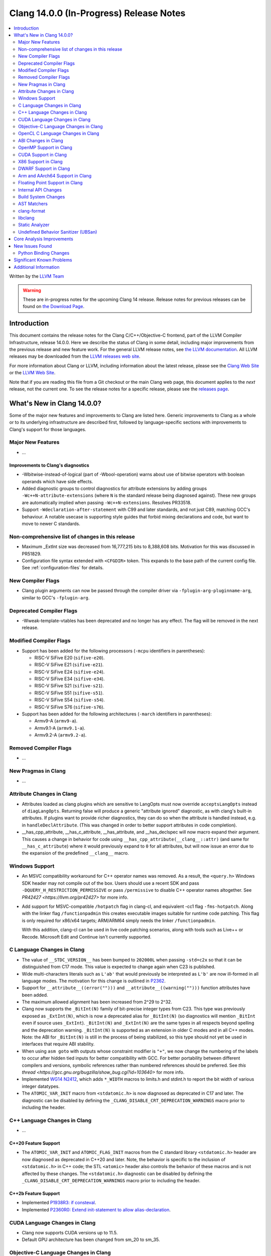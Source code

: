 ========================================
Clang 14.0.0 (In-Progress) Release Notes
========================================

.. contents::
   :local:
   :depth: 2

Written by the `LLVM Team <https://llvm.org/>`_

.. warning::

   These are in-progress notes for the upcoming Clang 14 release.
   Release notes for previous releases can be found on
   `the Download Page <https://releases.llvm.org/download.html>`_.

Introduction
============

This document contains the release notes for the Clang C/C++/Objective-C
frontend, part of the LLVM Compiler Infrastructure, release 14.0.0. Here we
describe the status of Clang in some detail, including major
improvements from the previous release and new feature work. For the
general LLVM release notes, see `the LLVM
documentation <https://llvm.org/docs/ReleaseNotes.html>`_. All LLVM
releases may be downloaded from the `LLVM releases web
site <https://llvm.org/releases/>`_.

For more information about Clang or LLVM, including information about the
latest release, please see the `Clang Web Site <https://clang.llvm.org>`_ or the
`LLVM Web Site <https://llvm.org>`_.

Note that if you are reading this file from a Git checkout or the
main Clang web page, this document applies to the *next* release, not
the current one. To see the release notes for a specific release, please
see the `releases page <https://llvm.org/releases/>`_.

What's New in Clang 14.0.0?
===========================

Some of the major new features and improvements to Clang are listed
here. Generic improvements to Clang as a whole or to its underlying
infrastructure are described first, followed by language-specific
sections with improvements to Clang's support for those languages.

Major New Features
------------------

-  ...

Improvements to Clang's diagnostics
^^^^^^^^^^^^^^^^^^^^^^^^^^^^^^^^^^^

- -Wbitwise-instead-of-logical (part of -Wbool-operation) warns about use of bitwise operators with boolean operands which have side effects.

- Added diagnostic groups to control diagnostics for attribute extensions by
  adding groups ``-Wc++N-attribute-extensions`` (where ``N`` is the standard
  release being diagnosed against). These new groups are automatically implied
  when passing ``-Wc++N-extensions``. Resolves PR33518.

- Support ``-Wdeclaration-after-statement`` with C99 and later standards, and
  not just C89, matching GCC's behaviour. A notable usecase is supporting style
  guides that forbid mixing declarations and code, but want to move to newer C
  standards.

Non-comprehensive list of changes in this release
-------------------------------------------------

- Maximum _ExtInt size was decreased from 16,777,215 bits to 8,388,608 bits.
  Motivation for this was discussed in PR51829.
- Configuration file syntax extended with ``<CFGDIR>`` token. This expands to
  the base path of the current config file. See :ref:`configuration-files` for
  details.

New Compiler Flags
------------------

- Clang plugin arguments can now be passed through the compiler driver via
  ``-fplugin-arg-pluginname-arg``, similar to GCC's ``-fplugin-arg``.

Deprecated Compiler Flags
-------------------------

- -Wweak-template-vtables has been deprecated and no longer has any effect. The
  flag will be removed in the next release.

Modified Compiler Flags
-----------------------

- Support has been added for the following processors (``-mcpu`` identifiers in parentheses):

  - RISC-V SiFive E20 (``sifive-e20``).
  - RISC-V SiFive E21 (``sifive-e21``).
  - RISC-V SiFive E24 (``sifive-e24``).
  - RISC-V SiFive E34 (``sifive-e34``).
  - RISC-V SiFive S21 (``sifive-s21``).
  - RISC-V SiFive S51 (``sifive-s51``).
  - RISC-V SiFive S54 (``sifive-s54``).
  - RISC-V SiFive S76 (``sifive-s76``).

- Support has been added for the following architectures (``-march`` identifiers in parentheses):

  - Armv9-A (``armv9-a``).
  - Armv9.1-A (``armv9.1-a``).
  - Armv9.2-A (``armv9.2-a``).

Removed Compiler Flags
-------------------------

- ...

New Pragmas in Clang
--------------------

- ...

Attribute Changes in Clang
--------------------------

- Attributes loaded as clang plugins which are sensitive to LangOpts must
  now override ``acceptsLangOpts`` instead of ``diagLangOpts``.
  Returning false will produce a generic "attribute ignored" diagnostic, as
  with clang's built-in attributes.
  If plugins want to provide richer diagnostics, they can do so when the
  attribute is handled instead, e.g. in ``handleDeclAttribute``.
  (This was changed in order to better support attributes in code completion).

- __has_cpp_attribute, __has_c_attribute, __has_attribute, and __has_declspec
  will now macro expand their argument. This causes a change in behavior for
  code using ``__has_cpp_attribute(__clang__::attr)`` (and same for
  ``__has_c_attribute``) where it would previously expand to ``0`` for all
  attributes, but will now issue an error due to the expansion of the
  predefined ``__clang__`` macro.

Windows Support
---------------

- An MSVC compatibility workaround for C++ operator names was removed. As a
  result, the ``<query.h>`` Windows SDK header may not compile out of the box.
  Users should use a recent SDK and pass ``-DQUERY_H_RESTRICTION_PERMISSIVE``
  or pass ``/permissive`` to disable C++ operator names altogether. See
  `PR42427 <https://llvm.org/pr42427>` for more info.

- Add support for MSVC-compatible ``/hotpatch`` flag in clang-cl, and equivalent
  -cc1 flag ``-fms-hotpatch``. Along with the linker flag ``/functionpadmin``
  this creates executable images suitable for runtime code patching. This flag
  is only required for x86/x64 targets; ARM/ARM64 simply needs the linker
  ``/functionpadmin``.

  With this addition, clang-cl can be used in live code patching scenarios,
  along with tools such as Live++ or Recode. Microsoft Edit and Continue isn't
  currently supported.

C Language Changes in Clang
---------------------------

- The value of ``__STDC_VERSION__`` has been bumped to ``202000L`` when passing
  ``-std=c2x`` so that it can be distinguished from C17 mode. This value is
  expected to change again when C23 is published.
- Wide multi-characters literals such as ``L'ab'`` that would previously be interpreted as ``L'b'``
  are now ill-formed in all language modes. The motivation for this change is outlined in
  `P2362 <wg21.link/P2362>`_.
- Support for ``__attribute__((error("")))`` and
  ``__attribute__((warning("")))`` function attributes have been added.
- The maximum allowed alignment has been increased from 2^29 to 2^32.
- Clang now supports the ``_BitInt(N)`` family of bit-precise integer types
  from C23. This type was previously exposed as ``_ExtInt(N)``, which is now a
  deprecated alias for ``_BitInt(N)`` (so diagnostics will mention ``_BitInt``
  even if source uses ``_ExtInt``). ``_BitInt(N)`` and ``_ExtInt(N)`` are the
  same types in all respects beyond spelling and the deprecation warning.
  ``_BitInt(N)`` is supported as an extension in older C modes and in all C++
  modes. Note: the ABI for ``_BitInt(N)`` is still in the process of being
  stabilized, so this type should not yet be used in interfaces that require
  ABI stability.
- When using ``asm goto`` with outputs whose constraint modifier is ``"+"``, we
  now change the numbering of the labels to occur after hidden tied inputs for
  better compatibility with GCC.  For better portability between different
  compilers and versions, symbolic references rather than numbered references
  should be preferred. See
  `this thread <https://gcc.gnu.org/bugzilla/show_bug.cgi?id=103640>` for more
  info.

- Implemented `WG14 N2412 <http://www.open-std.org/jtc1/sc22/wg14/www/docs/n2412.pdf>`_,
  which adds ``*_WIDTH`` macros to limits.h and stdint.h to report the bit
  width of various integer datatypes.

- The ``ATOMIC_VAR_INIT`` macro from ``<stdatomic.h>`` is now diagnosed as
  deprecated in C17 and later. The diagnostic can be disabled by defining the
  ``_CLANG_DISABLE_CRT_DEPRECATION_WARNINGS`` macro prior to including the
  header.

C++ Language Changes in Clang
-----------------------------

- ...

C++20 Feature Support
^^^^^^^^^^^^^^^^^^^^^

- The ``ATOMIC_VAR_INIT`` and ``ATOMIC_FLAG_INIT`` macros from the C standard
  library ``<stdatomic.h>`` header are now diagnosed as deprecated in C++20 and
  later. Note, the behavior is specific to the inclusion of ``<stdatomic.h>``
  in C++ code; the STL ``<atomic>`` header also controls the behavior of these
  macros and is not affected by these changes. The ``<stdatomic.h>`` diagnostic
  can be disabled by defining the ``_CLANG_DISABLE_CRT_DEPRECATION_WARNINGS``
  macro prior to including the header.


C++2b Feature Support
^^^^^^^^^^^^^^^^^^^^^
- Implemented `P1938R3: if consteval <https://wg21.link/P1938R3>`_.
- Implemented `P2360R0: Extend init-statement to allow alias-declaration <https://wg21.link/P2360R0>`_.


CUDA Language Changes in Clang
------------------------------

- Clang now supports CUDA versions up to 11.5.
- Default GPU architecture has been changed from sm_20 to sm_35.

Objective-C Language Changes in Clang
-------------------------------------

OpenCL C Language Changes in Clang
----------------------------------

...

ABI Changes in Clang
--------------------

- The ``_ExtInt(N)`` extension has been standardized in C23 as ``_BitInt(N)``.
  The mangling of this type in C++ has accordingly changed: under the Microsoft
  ABI it is now mangled using the ``_BitInt`` spelling, and under the Itanium ABI
  it is now mangled using a dedicated production. Note: the ABI for ``_BitInt(N)``
  is still in the process of being stabilized, so this type should not yet be
  used in interfaces that require ABI stability.

OpenMP Support in Clang
-----------------------

- ``clang-nvlink-wrapper`` tool introduced to support linking of cubin files archived in an archive. See :doc:`ClangNvlinkWrapper`.


CUDA Support in Clang
---------------------

- ...

X86 Support in Clang
--------------------

- Support for ``AVX512-FP16`` instructions has been added.

DWARF Support in Clang
----------------------

- The default DWARF version has increased from DWARFv4 to DWARFv5.  You can opt
  back in to the old behavior with ``-gdwarf-4`` or ``-fdebug-default-version=4``.
  Some platforms (Darwin, Android, and SCE for instance) already opt out of this
  version bump as is suitable for the platform

Arm and AArch64 Support in Clang
--------------------------------

- Support has been added for the following processors (command-line identifiers in parentheses):
  - Arm Cortex-A510 (``cortex-a510``)
  - Arm Cortex-X2 (``cortex-x2``)
  - Arm Cortex-A710 (``cortex-A710``)

- The -mtune flag is no longer ignored for AArch64. It is now possible to
  tune code generation for a particular CPU with -mtune without setting any
  architectural features. For example, compiling with
  "-mcpu=generic -mtune=cortex-a57" will not enable any Cortex-A57 specific
  architecture features, but will enable certain optimizations specific to
  Cortex-A57 CPUs and enable the use of a more accurate scheduling model.


Floating Point Support in Clang
-------------------------------
- The default setting of FP contraction (FMA) is now -ffp-contract=on (for
  languages other than CUDA/HIP) even when optimization is off. Previously,
  the default behavior was equivalent to -ffp-contract=off (-ffp-contract
  was not set).
  Related to this, the switch -ffp-model=precise now implies -ffp-contract=on
  rather than -ffp-contract=fast, and the documentation of these features has
  been clarified. Previously, the documentation claimed that -ffp-model=precise
  was the default, but this was incorrect because the precise model implied
  -ffp-contract=fast, whereas the (now corrected) default behavior is
  -ffp-contract=on.
  -ffp-model=precise is now exactly the default mode of the compiler.
- -fstrict-float-cast-overflow no longer has target specific behavior. Clang
  will saturate towards the smallest and largest representable integer values.
  NaNs will be converted to zero.

Internal API Changes
--------------------

- A new sugar ``Type`` AST node represents types accessed via a C++ using
  declaration. Given code ``using std::error_code; error_code x;``, ``x`` has
  a ``UsingType`` which desugars to the previous ``RecordType``.

Build System Changes
--------------------

- Linux distros can specify ``-DCLANG_DEFAULT_PIE_ON_LINUX=On`` to use ``-fPIE`` and
  ``-pie`` by default. This matches GCC installations on many Linux distros
  (configured with ``--enable-default-pie``).
  (`D113372 <https://reviews.llvm.org/D113372>`_)

AST Matchers
------------

- ``TypeLoc`` AST Matchers are now available. These matchers provide helpful
  utilities for matching ``TypeLoc`` nodes, such as the ``pointerTypeLoc``
  matcher or the ``hasReturnTypeLoc`` matcher. The addition of these matchers
  was made possible by changes to the handling of ``TypeLoc`` nodes that
  allows them to enjoy the same static type checking as other AST node kinds.
- ``LambdaCapture`` AST Matchers are now available. These matchers allow for
  the binding of ``LambdaCapture`` nodes. The ``LambdaCapture`` matchers added
  include the ``lambdaCapture`` node matcher, the ``capturesVar`` traversal
  matcher, and ``capturesThis`` narrowing matcher.
- The ``hasAnyCapture`` matcher now only accepts an inner matcher of type
  ``Matcher<LambdaCapture>``. The matcher originally accepted an inner matcher
  of type ``Matcher<CXXThisExpr>`` or ``Matcher<VarDecl>``.
- The ``usingType`` matcher is now available and needed to refer to types that
  are referred to via using C++ using declarations.
  The associated ``UsingShadowDecl`` can be matched using ``throughUsingDecl``
  and the underlying ``Type`` with ``hasUnderlyingType``.
  ``hasDeclaration`` continues to see through the alias and apply to the
  underlying type.
- Added the ``isConsteval`` matcher to match ``consteval`` function
  declarations as well as `if consteval` and `if ! consteval` statements.
- Added the ``isConstinit`` matcher to match ``constinit`` variable
  declarations.

clang-format
------------

- Option ``AllowShortEnumsOnASingleLine: false`` has been improved, it now
  correctly places the opening brace according to ``BraceWrapping.AfterEnum``.

- Option ``AlignAfterOpenBracket: BlockIndent`` has been added. If set, it will
  always break after an open bracket, if the parameters don't fit on a single
  line. Closing brackets will be placed on a new line.

- Option ``QualifierAlignment`` has been added in order to auto-arrange the
  positioning of specifiers/qualifiers
  `const` `volatile` `static` `inline` `constexpr` `restrict`
  in variable and parameter declarations to be either ``Right`` aligned
  or ``Left`` aligned or ``Custom`` using ``QualifierOrder``.

- Option ``QualifierOrder`` has been added to allow the order
  `const` `volatile` `static` `inline` `constexpr` `restrict`
  to be controlled relative to the `type`.

- Option ``RemoveBracesLLVM`` has been added to remove optional braces of
  control statements for the LLVM style.

- Option ``SeparateDefinitionBlocks`` has been added to insert or remove empty
  lines between definition blocks including functions, classes, structs, enums,
  and namespaces.

- Add a ``Custom`` style to ``SpaceBeforeParens``, to better configure the
  space before parentheses. The custom options can be set using
  ``SpaceBeforeParensOptions``.

- The command line argument `-style=<string>` has been extended so that a specific
  format file at location <format_file_path> can be selected. This is supported
  via the syntax: `-style=file:<format_file_path>`.

- Improved C++20 Modules and Coroutines support.

- Option ``AfterOverloadedOperator`` has been added in ``SpaceBeforeParensOptions``
  to allow space between overloaded operator and opening parentheses.

libclang
--------

- ...

Static Analyzer
---------------

- ...

.. _release-notes-ubsan:

Undefined Behavior Sanitizer (UBSan)
------------------------------------

Core Analysis Improvements
==========================

- ...

New Issues Found
================

- ...

Python Binding Changes
----------------------

The following methods have been added:

-  ...

Significant Known Problems
==========================

Additional Information
======================

A wide variety of additional information is available on the `Clang web
page <https://clang.llvm.org/>`_. The web page contains versions of the
API documentation which are up-to-date with the Git version of
the source code. You can access versions of these documents specific to
this release by going into the "``clang/docs/``" directory in the Clang
tree.

If you have any questions or comments about Clang, please feel free to
contact us via the `mailing
list <https://lists.llvm.org/mailman/listinfo/cfe-dev>`_.

